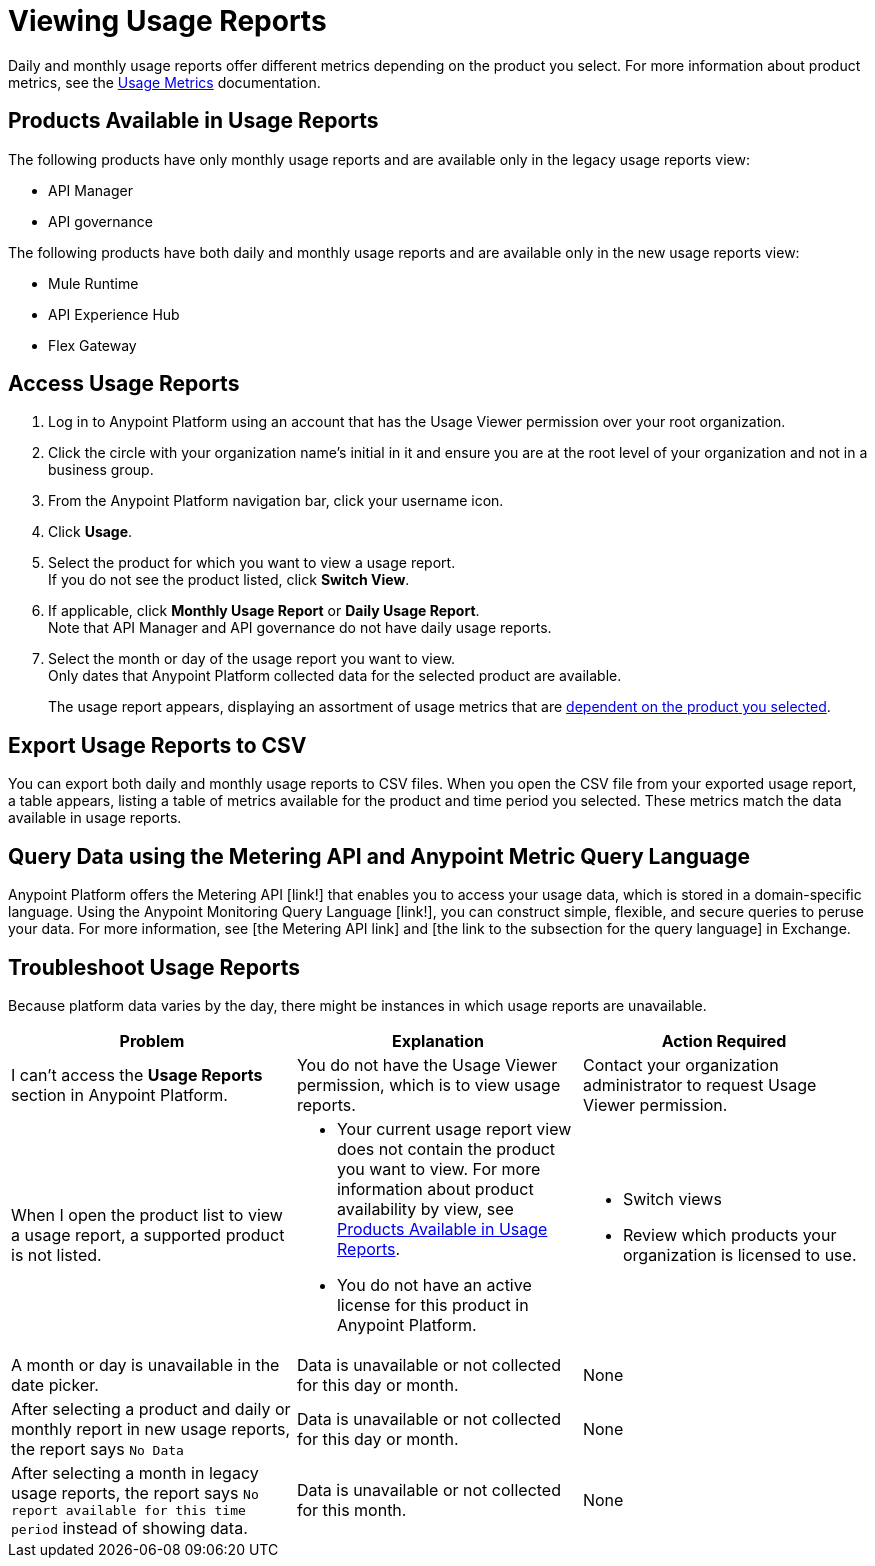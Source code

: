 = Viewing Usage Reports

Daily and monthly usage reports offer different metrics depending on the product you select. For more information about product metrics, see the xref:usage-metrics.adoc[Usage Metrics] documentation.

[[available-products]]
== Products Available in Usage Reports

The following products have only monthly usage reports and are available only in the legacy usage reports view:

* API Manager
* API governance

The following products have both daily and monthly usage reports and are available only in the new usage reports view:

* Mule Runtime
* API Experience Hub
* Flex Gateway

== Access Usage Reports

. Log in to Anypoint Platform using an account that has the Usage Viewer permission over your root organization.
. Click the circle with your organization name's initial in it and ensure you are at the root level of your organization and not in a business group.
. From the Anypoint Platform navigation bar, click your username icon.
. Click *Usage*.
. Select the product for which you want to view a usage report. +
If you do not see the product listed, click *Switch View*. +
. If applicable, click *Monthly Usage Report* or *Daily Usage Report*. +
Note that API Manager and API governance do not have daily usage reports.
. Select the month or day of the usage report you want to view. +
Only dates that Anypoint Platform collected data for the selected product are available.
+
The usage report appears, displaying an assortment of usage metrics that are xref:pricing-metrics.adoc[dependent on the product you selected]. 

== Export Usage Reports to CSV

You can export both daily and monthly usage reports to CSV files. When you open the CSV file from your exported usage report, a table appears, listing a table of metrics available for the product and time period you selected. These metrics match the data available in usage reports.

== Query Data using the Metering API and Anypoint Metric Query Language

Anypoint Platform offers the Metering API [link!] that enables you to access your usage data, which is stored in a domain-specific language. Using the Anypoint Monitoring Query Language [link!], you can construct simple, flexible, and secure queries to peruse your data. For more information, see [the Metering API link] and [the link to the subsection for the query language] in Exchange.

== Troubleshoot Usage Reports

Because platform data varies by the day, there might be instances in which usage reports are unavailable. 

[cols="^1,^1,^1"]
|===
| Problem | Explanation | Action Required

| I can't access the *Usage Reports* section in Anypoint Platform.
| You do not have the Usage Viewer permission, which is to view usage reports. 
| Contact your organization administrator to request Usage Viewer permission.

| When I open the product list to view a usage report, a supported product is not listed.
a| * Your current usage report view does not contain the product you want to view. For more information about product availability by view, see <<available-products>>.
* You do not have an active license for this product in Anypoint Platform.

a| * Switch views
* Review which products your organization is licensed to use.

| A month or day is unavailable in the date picker.
| Data is unavailable or not collected for this day or month.
| None

| After selecting a product and daily or monthly report in new usage reports, the report says `No Data`
| Data is unavailable or not collected for this day or month.
| None

| After selecting a month in legacy usage reports, the report says `No report available for this time period` instead of showing data.
| Data is unavailable or not collected for this month.
| None

|===